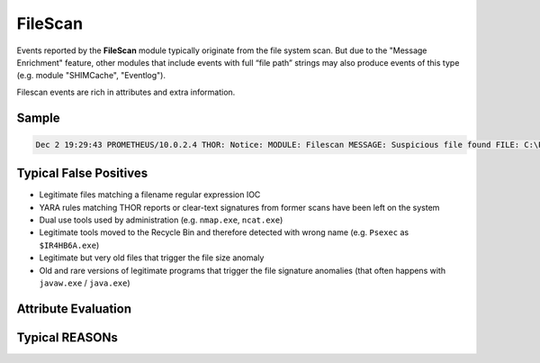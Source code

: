 FileScan
========

Events reported by the **FileScan** module typically originate from the file system scan. But due to the "Message Enrichment" feature, other modules that include events with full “file path” strings may also produce events of this type (e.g. module "SHIMCache", "Eventlog").

Filescan events are rich in attributes and extra information.

Sample
------

.. code::

    Dec 2 19:29:43 PROMETHEUS/10.0.2.4 THOR: Notice: MODULE: Filescan MESSAGE: Suspicious file found FILE: C:\Program Files (x86)\HaoZip\HaoZipExt64.dll SCORE: 54 MD5: 60873d6560b29bdb30235e05eda97539 SHA1: d312157d7c890a68eed85c5a2fd17fdfe6defa87 OWNER: BUILTIN\Administrators SIZE: 513800 TYPE: EXE FIRSTBYTES: 4d5a90000300000004000000ffff0000b8000000 / MZ COMPANY:ACME DESC: 2345-Windows CREATED: Thu Jul 26 05:20:04 2012 MODIFIED: Thu Jul 26 05:20:04 2012 ACCESSED: Fri Sep 20 12:47:39 2013 REASON_1: Haozip_SFX / Haozip SFX Compressed Executable Score: +50 Trigger: Specific Rule Value: Str1: release\pdb\HaoZip

Typical False Positives
-----------------------

* Legitimate files matching a filename regular expression IOC
* YARA rules matching THOR reports or clear-text signatures from former scans have been left on the system
* Dual use tools used by administration (e.g. ``nmap.exe``, ``ncat.exe``)
* Legitimate tools moved to the Recycle Bin and therefore detected with wrong name (e.g. ``Psexec`` as ``$IR4HB6A.exe``)
* Legitimate but very old files that trigger the file size anomaly
* Old and rare versions of legitimate programs that trigger the file signature anomalies (that often happens with ``javaw.exe`` / ``java.exe``)

Attribute Evaluation
--------------------

.. csv-table::
  :file: ../csv/filescan1.csv
  :widths: 20, 50, 10, 10, 10
  :delim: ;
  :header-rows: 1

Typical REASONs
---------------

.. csv-table::
  :file: ../csv/filescan2.csv
  :widths: 20, 50, 10, 10, 10
  :delim: ;
  :header-rows: 1